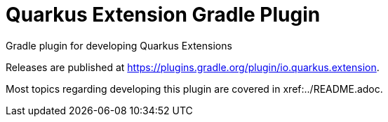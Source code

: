 = Quarkus Extension Gradle Plugin
:root-project-path: ..

Gradle plugin for developing Quarkus Extensions

Releases are published at https://plugins.gradle.org/plugin/io.quarkus.extension.

Most topics regarding developing this plugin are covered in xref:{root-project-path}/README.adoc.

// todo : document usage of this plugin